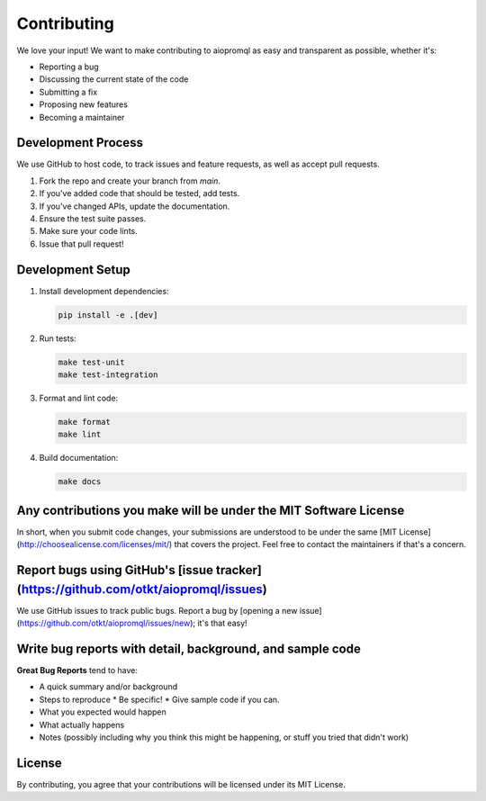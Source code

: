 Contributing
===========

We love your input! We want to make contributing to aiopromql as easy and transparent as possible, whether it's:

* Reporting a bug
* Discussing the current state of the code
* Submitting a fix
* Proposing new features
* Becoming a maintainer

Development Process
-----------------

We use GitHub to host code, to track issues and feature requests, as well as accept pull requests.

1. Fork the repo and create your branch from `main`.
2. If you've added code that should be tested, add tests.
3. If you've changed APIs, update the documentation.
4. Ensure the test suite passes.
5. Make sure your code lints.
6. Issue that pull request!

Development Setup
---------------

1. Install development dependencies:

   .. code-block:: bash

       pip install -e .[dev]

2. Run tests:

   .. code-block:: bash

       make test-unit
       make test-integration

3. Format and lint code:

   .. code-block:: bash

       make format
       make lint

4. Build documentation:

   .. code-block:: bash

       make docs

Any contributions you make will be under the MIT Software License
-------------------------------------------------------------

In short, when you submit code changes, your submissions are understood to be under the same [MIT License](http://choosealicense.com/licenses/mit/) that covers the project. Feel free to contact the maintainers if that's a concern.

Report bugs using GitHub's [issue tracker](https://github.com/otkt/aiopromql/issues)
----------------------------------------------------------------------------------------

We use GitHub issues to track public bugs. Report a bug by [opening a new issue](https://github.com/otkt/aiopromql/issues/new); it's that easy!

Write bug reports with detail, background, and sample code
-------------------------------------------------------

**Great Bug Reports** tend to have:

* A quick summary and/or background
* Steps to reproduce
  * Be specific!
  * Give sample code if you can.
* What you expected would happen
* What actually happens
* Notes (possibly including why you think this might be happening, or stuff you tried that didn't work)

License
-------

By contributing, you agree that your contributions will be licensed under its MIT License. 